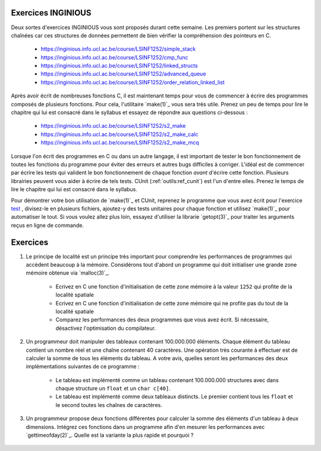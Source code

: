 .. -*- coding: utf-8 -*-
.. Copyright |copy| 2012 by `Olivier Bonaventure <http://inl.info.ucl.ac.be/obo>`_, Christoph Paasch et Grégory Detal
.. Ce fichier est distribué sous une licence `creative commons <http://creativecommons.org/licenses/by-sa/3.0/>`_

Exercices INGINIOUS
===================

Deux sortes d'exercices INGINIOUS vous sont proposés durant cette semaine. Les premiers portent sur les structures chaînées car ces structures de données permettent de bien vérifier la compréhension des pointeurs en C.

 - https://inginious.info.ucl.ac.be/course/LSINF1252/simple_stack
 - https://inginious.info.ucl.ac.be/course/LSINF1252/cmp_func
 - https://inginious.info.ucl.ac.be/course/LSINF1252/linked_structs
 - https://inginious.info.ucl.ac.be/course/LSINF1252/advanced_queue
 - https://inginious.info.ucl.ac.be/course/LSINF1252/order_relation_linked_list 

Après avoir écrit de nombreuses fonctions C, il est maintenant temps pour vous de commencer à écrire des 
programmes composés de plusieurs fonctions. Pour cela, l'utilitaire `make(1)`_ vous sera très utile. Prenez un peu de temps pour lire le chapitre qui lui est consacré dans le syllabus et essayez de répondre aux questions ci-dessous :

 - https://inginious.info.ucl.ac.be/course/LSINF1252/s2_make
 - https://inginious.info.ucl.ac.be/course/LSINF1252/s2_make_calc
 - https://inginious.info.ucl.ac.be/course/LSINF1252/s2_make_mcq

.. only:: staff

    - https://inginious.info.ucl.ac.be/course/LSINF1252/s3_make
    - https://inginious.info.ucl.ac.be/course/LSINF1252/s3_make_mcq
    - https://inginious.info.ucl.ac.be/course/LSINF1252/s3_cunit_basics
    - https://inginious.info.ucl.ac.be/course/LSINF1252/s3_make_tests

Lorsque l'on écrit des programmes en C ou dans un autre langage, il est important de tester
le bon fonctionnement de toutes les fonctions du programme pour éviter des erreurs et autres
bugs difficiles à corriger. L'idéal est de commencer par écrire les tests qui valident le bon 
fonctionnement de chaque fonction *avant* d'écrire cette fonction. Plusieurs librairies peuvent vous
aider à écrire de tels tests. CUnit (:ref:`outils:ref_cunit`) est l'un d'entre elles. 
Prenez le temps de lire le chapitre
qui lui est consacré dans le syllabus.

Pour démontrer votre bon utilisation de `make(1)`_ et CUnit, reprenez le programme que vous
avez écrit pour l'exercice `test <https://inginious.info.ucl.ac.be/course/LSINF1252/commandetest>`_ 
,
divisez-le en plusieurs fichiers, ajoutez-y des tests unitaires pour chaque fonction et
utilisez `make(1)`_ pour automatiser le tout. Si vous voulez allez plus loin, essayez d'utiliser
la librarie `getopt(3)`_ pour traiter les arguments reçus en ligne de commande.


Exercices
=========

#. Le principe de localité est un principe très important pour comprendre les performances de programmes qui accèdent beaucoup à la mémoire. Considérons tout d'abord un programme qui doit initialiser une grande zone mémoire obtenue via `malloc(3)`_.

	* Ecrivez en C une fonction d'initialisation de cette zone mémoire à la valeur ``1252`` qui profite de la localité spatiale
	* Ecrivez en C une fonction d'initialisation de cette zone mémoire qui ne profite pas du tout de la localité spatiale
	* Comparez les performances des deux programmes que vous avez écrit. Si nécessaire, désactivez l'optimisation du compilateur.

#. Un programmeur doit manipuler des tableaux contenant 100.000.000 éléments. Chaque élément du tableau contient un nombre réel et une chaîne contenant 40 caractères. Une opération très courante à effectuer est de calculer la somme de tous les éléments du tableau. A votre avis, quelles seront les performances des deux implémentations suivantes de ce programme :

	* Le tableau est implémenté comme un tableau contenant 100.000.000 structures avec dans chaque structure un ``float`` et un ``char c[40]``.
	* Le tableau est implémenté comme deux tableaux distincts. Le premier contient tous les ``float`` et le second toutes les chaînes de caractères.

#. Un programmeur propose deux fonctions différentes pour calculer la somme des éléments d'un tableau à deux dimensions. Intégrez ces fonctions dans un programme afin d'en mesurer les performances avec `gettimeofday(2)`_. Quelle est la variante la plus rapide et pourquoi ?

	.. literalinclude:: src/sumarray.c
		:encoding: utf-8
		:language: c
		:start-after: ///AAA
		:end-before: ///BBB

.. only:: staff

   #. Dans le cours théorique, nous avons parlé des instructions ``set`` qui permettent de fixer la valeur d'un byte d'un registre en fonction de la valeur des drapeaux du registre ``eflags``. Comment feriez-vous pour compiler en assembleur la ligne ``b=(a>0)`` sans utilisez cette instruction et en sachant que les valeurs de ``a`` et ``b`` sont initialement dans les registres ``%eax`` et ``%ecx``. Pour répondre à cette question, écrivez d'abord un code en C semblable au code ci-dessous :

	.. code-block:: c

		if ( condition)
		    { b=1; }
		else
		    { b=0; }


   #. Avec le compilateur gcc, il est aussi possible de compiler du code assembleur directement dans une programme C. Cette fonctionnalité est intéressante si vous voulez tester de petites fonctions écrites en langage assembleur. Ainsi, une fonction baptisée ``rien`` et qui ne fait absolument rien peut s'écrire comme suit:


    .. code-block:: c

       extern void rien();  // indique au compilateur que la fonction est externe

       __asm__(
       "rien:\n"
       "   ret\n"
       );


    En utilisant l'assembleur [IA32]_, écrivez les instructions assembleur qui permettent d'implémenter une fonction qui ne prend aucun argument et retourne toujours l'entier ``1``.

		.. note::

			.. code-block:: c

				movl $1,%eax
				ret


    De la même façon, écrivez la fonction ``add`` qui prend deux arguments de type ``int`` et retourne la somme de ces deux arguments.

                  .. note::

		       .. code-block:: c

		          /* add(int a, int b) */
			  __asm__(
			  "add:\n"
			  "   subl $8, %esp\n"
			  "   movl 16(%esp), %eax\n"
			  "   movl 12(%esp), %ebx\n"
			  "   movl %ebx, %eax\n"
			  "   addl $8, %esp\n"
			  "   ret\n"
        		  );


    #. Considérons une fraction de la mémoire représentée dans le tableau ci-dessous.

	==========   ========
	Adresse      Valeur
	==========   ========
	0x0C	      0x00
	0x08	      0xFF
	0x04	      0x02
	0x00         0x01
	==========   ========

	Si ``%esp`` contient initialement la valeur ``0x0C`` et que ``%eax`` et ``%ebx`` contiennent respectivement ``0x02`` et ``0x03``, que deviennent cette mémoire et les registres durant l'exécution de :

	.. code-block:: nasm

		pushl %eax
		pushl %ebx
		popl %ecx

     #. En C, il n'est pas rare de voir dans certains programmes que la valeur de retour de certaines fonctions est ignorée. C'est une mauvaise pratique qui peut donner lieu à pas mal de problèmes. Connaissant la façon dont la valeur de retour d'une fonction ``int f()`` est gérée en assembleur, expliquez ce qu'il se passe en pratique lorsque la valeur de retour de ``f`` n'est pas sauvegardée.

		.. note::

			La valeur de retour étant dans %eax, il n'y a aucun problème à l'ignorer, elle sera juste écrasée à la première utilisation de %eax



     #. Trois exercices se trouvent sur INGInious. Un exercice sur la `Comparaison de Fractions <https://inginious.info.ucl.ac.be/course/LSINF1252/fractions>`_, un nouvel exercice sur les `les listes chaînées <https://inginious.info.ucl.ac.be/course/LSINF1252/linked_lists_2>`_ et finalement l'implémentation de `strsep <https://inginious.info.ucl.ac.be/course/LSINF1252/strsep>`_.

     #. Vous trouverez également sur INGInious plusieurs exemples de questions typiques sur l'assembleur à l'examen. Ces questions portent sur la traduction d'un code assembleur dans son équivalent en C. `Première question <https://inginious.info.ucl.ac.be/course/LSINF1252/asm1>`_, `deuxième question <https://inginious.info.ucl.ac.be/course/LSINF1252/asm2>`_, `troisième question <https://inginious.info.ucl.ac.be/course/LSINF1252/asm3>`_ et `quatrième question <https://inginious.info.ucl.ac.be/course/LSINF1252/asm4>`_ .

